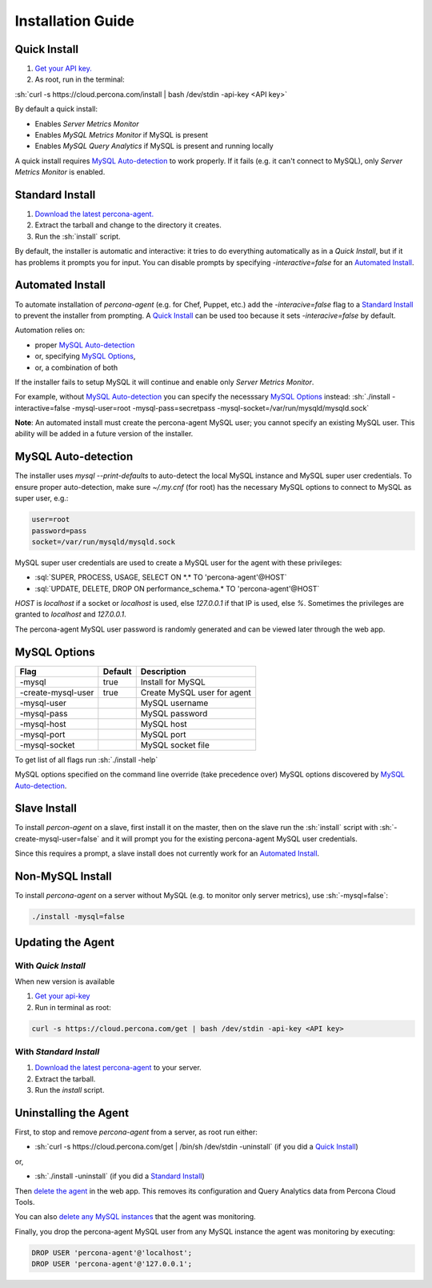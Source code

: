 .. role:: sh(code)
   :language: bash

.. role:: sql(code)
   :language: sql

Installation Guide
##################

.. _Quick Install:

Quick Install
*************

1. `Get your API key. <https://cloud.percona.com/api-key>`_
2. As root, run in the terminal:

:sh:`curl -s https://cloud.percona.com/install | bash /dev/stdin -api-key <API key>`

By default a quick install:

* Enables *Server Metrics Monitor*
* Enables *MySQL Metrics Monitor* if MySQL is present
* Enables *MySQL Query Analytics* if MySQL is present and running locally

A quick install requires `MySQL Auto-detection`_ to work properly. If it fails (e.g. it can't connect to MySQL), only *Server Metrics Monitor* is enabled.

.. _Standard Install:

Standard Install
****************

1. `Download the latest percona-agent. <http://www.percona.com/downloads/percona-agent/LATEST/>`_
2. Extract the tarball and change to the directory it creates.
3. Run the :sh:`install` script.

By default, the installer is automatic and interactive: it tries to do everything automatically as in a *Quick Install*, but if it has problems it prompts you for input. You can disable prompts by specifying `-interactive=false` for an `Automated Install`_.

.. _Automated Install:

Automated Install
*****************

To automate installation of *percona-agent* (e.g. for Chef, Puppet, etc.) add the `-interacive=false` flag to a `Standard Install`_ to prevent the installer from prompting. A `Quick Install`_ can be used too because it sets `-interacive=false` by default.

Automation relies on:

* proper `MySQL Auto-detection`_
* or, specifying `MySQL Options`_,
* or, a combination of both

If the installer fails to setup MySQL it will continue and enable only *Server Metrics Monitor*.

For example, without `MySQL Auto-detection`_ you can specify the necesssary `MySQL Options`_ instead:
:sh:`./install -interactive=false -mysql-user=root -mysql-pass=secretpass -mysql-socket=/var/run/mysqld/mysqld.sock`


**Note**: An automated install must create the percona-agent MySQL user; you cannot specify an existing MySQL user. This ability will be added in a future version of the installer.

.. _MySQL Auto-detection:

MySQL Auto-detection
********************

The installer uses `mysql --print-defaults` to auto-detect the local MySQL instance and MySQL super user credentials. To ensure proper auto-detection, make sure `~/.my.cnf` (for root) has the necessary MySQL options to connect to MySQL as super user, e.g.:

.. code:: sh

   user=root
   password=pass
   socket=/var/run/mysqld/mysqld.sock

MySQL super user credentials are used to create a MySQL user for the agent with these privileges:

* :sql:`SUPER, PROCESS, USAGE, SELECT ON *.* TO 'percona-agent'@HOST`
* :sql:`UPDATE, DELETE, DROP ON performance_schema.* TO 'percona-agent'@HOST`

`HOST` is `localhost` if a socket or `localhost` is used, else `127.0.0.1` if that IP is used, else `%`.  Sometimes the privileges are granted to `localhost` and `127.0.0.1`.

The percona-agent MySQL user password is randomly generated and can be viewed later through the web app.

.. _MySQL Options:

MySQL Options
*************

+-------------------+---------+-----------------------------+
| Flag              | Default | Description                 |
+===================+=========+=============================+
|-mysql             | true    | Install for MySQL           |
+-------------------+---------+-----------------------------+
|-create-mysql-user | true    | Create MySQL user for agent |
+-------------------+---------+-----------------------------+
|-mysql-user        |         | MySQL username              |
+-------------------+---------+-----------------------------+
|-mysql-pass        |         | MySQL password              |
+-------------------+---------+-----------------------------+
|-mysql-host        |         | MySQL host                  |
+-------------------+---------+-----------------------------+
|-mysql-port        |         | MySQL port                  |
+-------------------+---------+-----------------------------+
|-mysql-socket      |         | MySQL socket file           |
+-------------------+---------+-----------------------------+

To get list of all flags run :sh:`./install -help`

MySQL options specified on the command line override (take precedence over) MySQL options discovered by `MySQL Auto-detection`_.

Slave Install
*************

To install *percon-agent* on a slave, first install it on the master, then on the slave run the :sh:`install` script with :sh:`-create-mysql-user=false` and it will prompt you for the existing percona-agent MySQL user credentials.

Since this requires a prompt, a slave install does not currently work for an `Automated Install`_.

Non-MySQL Install
*****************

To install *percona-agent* on a server without MySQL (e.g. to monitor only server metrics), use :sh:`-mysql=false`:

.. code:: sh

   ./install -mysql=false

Updating the Agent
******************

With *Quick Install*
====================

When new version is available
  
1. `Get your api-key <https://cloud.percona.com/api-key>`_
2. Run in terminal as root:

.. code:: sh

   curl -s https://cloud.percona.com/get | bash /dev/stdin -api-key <API key>

With *Standard Install*
=======================

1. `Download the latest percona-agent <http://www.percona.com/downloads/percona-agent/LATEST/>`_ to your server.
2. Extract the tarball.
3. Run the `install` script.

Uninstalling the Agent
**********************

First, to stop and remove *percona-agent* from a server, as root run either:

* :sh:`curl -s https://cloud.percona.com/get | /bin/sh /dev/stdin -uninstall` (if you did a `Quick Install`_)

or,

* :sh:`./install -uninstall` (if you did a  `Standard Install`_)

Then `delete the agent <https://cloud.percona.com/agents>`_ in the web app.  This removes its configuration and Query Analytics data from Percona Cloud Tools.

You can also `delete any MySQL instances <https://cloud.percona.com/instances/mysql>`_ that the agent was monitoring.

Finally, you drop the percona-agent MySQL user from any MySQL instance the agent was monitoring by executing:

.. code:: sql

   DROP USER 'percona-agent'@'localhost';
   DROP USER 'percona-agent'@'127.0.0.1';
